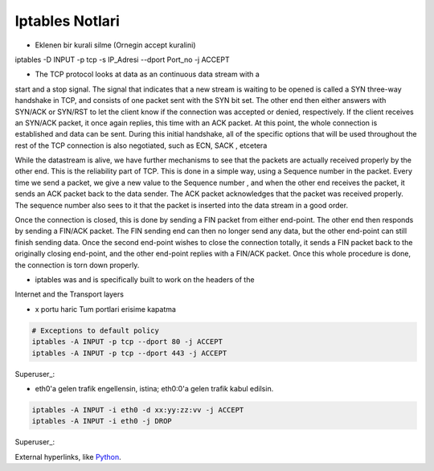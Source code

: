 Iptables Notlari
==================


* Eklenen bir kurali silme (Ornegin accept kuralini)

..  code:: sh

iptables -D INPUT -p  tcp -s IP_Adresi --dport Port_no -j ACCEPT 

* The TCP protocol looks at data as an continuous data stream with a
start and a stop signal. The signal that indicates that a new stream is
waiting to be opened is called a SYN three-way handshake in TCP, and
consists of one packet sent with the SYN bit set. The other end then
either answers with SYN/ACK or SYN/RST to let the client know if the
connection was accepted or denied, respectively. If the client receives
an SYN/ACK packet, it once again replies, this time with an ACK
packet. At this point, the whole connection is established and data can
be sent. During this initial handshake, all of the specific options that will
be used throughout the rest of the TCP connection is also negotiated,
such as ECN, SACK , etcetera

While the datastream is alive, we have further mechanisms to see that
the packets are actually received properly by the other end. This is the
reliability part of TCP. This is done in a simple way, using a Sequence
number in the packet. Every time we send a packet, we give a new
value to the Sequence number , and when the other end receives the
packet, it sends an ACK packet back to the data sender. The ACK
packet acknowledges that the packet was received properly. The
sequence number also sees to it that the packet is inserted into the
data stream in a good order.

Once the connection is closed, this is done by sending a FIN packet
from either end-point. The other end then responds by sending a
FIN/ACK packet. The FIN sending end can then no longer send any
data, but the other end-point can still finish sending data. Once the
second end-point wishes to close the connection totally, it sends a FIN
packet back to the originally closing end-point, and the other end-point
replies with a FIN/ACK packet. Once this whole procedure is done, the
connection is torn down properly.

* iptables was and is specifically built  to work on the headers of the
Internet and the Transport layers

* x portu haric Tum portlari erisime kapatma 

..  code:: sh

    # Exceptions to default policy
    iptables -A INPUT -p tcp --dport 80 -j ACCEPT
    iptables -A INPUT -p tcp --dport 443 -j ACCEPT

Superuser_:

.. _Superuser: http://superuser.com/questions/769814/how-to-block-all-ports-except-80-443-with-iptables/

* eth0'a gelen trafik engellensin, istina; eth0:0'a gelen trafik kabul edilsin.

.. code:: sh

   iptables -A INPUT -i eth0 -d xx:yy:zz:vv -j ACCEPT
   iptables -A INPUT -i eth0 -j DROP

Superuser_:

.. _Superuser: http://superuser.com/questions/698081/how-to-block-incoming-traffic-on-a-virtual-interface/

External hyperlinks, like Python_.

.. _Python: http://www.python.org/

